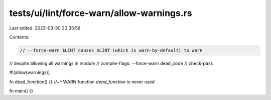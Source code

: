 tests/ui/lint/force-warn/allow-warnings.rs
==========================================

Last edited: 2023-03-30 20:35:59

Contents:

.. code-block:: rs

    // --force-warn $LINT causes $LINT (which is warn-by-default) to warn
// despite allowing all warnings in module
// compile-flags: --force-warn dead_code
// check-pass

#![allow(warnings)]

fn dead_function() {}
//~^ WARN function `dead_function` is never used

fn main() {}


